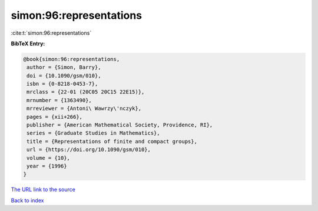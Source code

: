 simon:96:representations
========================

:cite:t:`simon:96:representations`

**BibTeX Entry:**

.. code-block:: bibtex

   @book{simon:96:representations,
    author = {Simon, Barry},
    doi = {10.1090/gsm/010},
    isbn = {0-8218-0453-7},
    mrclass = {22-01 (20C05 20C15 22E15)},
    mrnumber = {1363490},
    mrreviewer = {Antoni\ Wawrzy\'nczyk},
    pages = {xii+266},
    publisher = {American Mathematical Society, Providence, RI},
    series = {Graduate Studies in Mathematics},
    title = {Representations of finite and compact groups},
    url = {https://doi.org/10.1090/gsm/010},
    volume = {10},
    year = {1996}
   }
`The URL link to the source <ttps://doi.org/10.1090/gsm/010}>`_


`Back to index <../By-Cite-Keys.html>`_
